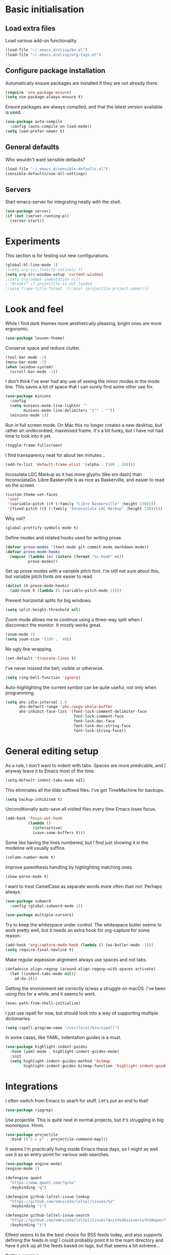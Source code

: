 * Basic initialisation
** Load extra files

Load various add-on functionality.

#+begin_src emacs-lisp
(load-file "~/.emacs.d/elisp/bn.el")
(load-file "~/.emacs.d/elisp/org-tags.el")
#+end_src

** Configure package installation

Automatically ensure packages are installed if they are not already there.

#+begin_src emacs-lisp
(require 'use-package-ensure)
(setq use-package-always-ensure t)
#+end_src

Ensure packages are always compiled, and that the latest version available is
used.

#+begin_src emacs-lisp
(use-package auto-compile
  :config (auto-compile-on-load-mode))
(setq load-prefer-newer t)
#+end_src

** General defaults

Who wouldn't want sensible defaults?

#+begin_src emacs-lisp
(load-file "~/.emacs.d/sensible-defaults.el")
(sensible-defaults/use-all-settings)
#+end_src

** Servers

Start emacs-server for integrating neatly with the shell.

#+begin_src emacs-lisp
(use-package server)
(if (not (server-running-p))
  (server-start))
#+end_src

* Experiments

This section is for testing out new configurations.

#+begin_src emacs-lisp
(global-hl-line-mode 1)
;(setq org-src-fontify-natively t)
(setq org-src-window-setup 'current-window)
;(setq org-adapt-indentation nil)
; "Breaks" if projectile is not loaded
;(setq frame-title-format '((:eval (projectile-project-name))))
#+end_src

* Look and feel

While I find dark themes more aesthetically pleasing, bright ones are more
ergonomic.

#+begin_src emacs-lisp
(use-package leuven-theme)
#+end_src

Conserve space and reduce clutter.

#+begin_src emacs-lisp
(tool-bar-mode -1)
(menu-bar-mode -1)
(when (window-system)
  (scroll-bar-mode -1))
#+end_src

I don't think I've ever had any use of seeing the minor modes in the mode line.
This saves a lot of space that I can surely find some other use for.

#+begin_src emacs-lisp
(use-package minions
  :config
  (setq minions-mode-line-lighter ""
        minions-mode-line-delimiters '("" . ""))
  (minions-mode 1))
#+end_src

Run in full screen mode. On Mac this no longer creates a new desktop, but rather
an undecorated, maximised frame. It's a bit funky, but I have not had time to
look into it yet.

#+begin_src emacs-lisp
(toggle-frame-fullscreen)
#+end_src

I find transparency neat for about ten minutes...

#+begin_src emacs-lisp
(add-to-list 'default-frame-alist '(alpha . (100 . 100)))
#+end_src

Incosolata LGC Markup as it has more glyphs (like em dash) than InconsolataGo.
Libre Baskerville is as nice as Baskerville, and easier to read on the screen.

#+begin_src emacs-lisp
(custom-theme-set-faces
 'user
 '(variable-pitch ((t (:family "Libre Baskerville" :height 130))))
 '(fixed-pitch ((t (:family "Inconsolata LGC Markup" :height 130)))))
#+end_src

Why not?

#+begin_src emacs-lisp
(global-prettify-symbols-mode t)
#+end_src

Define modes and related hooks used for writing prose.

#+begin_src emacs-lisp
(defvar prose-modes '(text-mode git-commit-mode markdown-mode))
(defvar prose-mode-hooks
  (mapcar (lambda (n) (intern (format "%s-hook" n)))
          prose-modes))
#+end_src

Set up prose modes with a variable pitch font. I'm still not sure about this,
but variable pitch fonts /are/ easier to read.

#+begin_src emacs-lisp
(dolist (h prose-mode-hooks)
  (add-hook h (lambda () (variable-pitch-mode 1))))
#+end_src

Prevent horizontal splits for big windows.

#+begin_src emacs-lisp
(setq split-height-threshold nil)
#+end_src

Zoom mode allows me to continue using a three-way split when I disconnect the
monitor. It mostly works great.

#+begin_src emacs-lisp
(zoom-mode 1)
(setq zoom-size '(100 .  40))
#+end_src

No ugly line wrapping.

#+begin_src emacs-lisp
(set-default 'truncate-lines t)
#+end_src

I've never missed the bell, visible or otherwise.

#+begin_src emacs-lisp
(setq ring-bell-function 'ignore)
#+end_src

Auto-highlighting the current symbol can be quite useful, not only when
programming.

#+begin_src emacs-lisp
(setq ahs-idle-interval 1.0
      ahs-default-range 'ahs-range-whole-buffer
      ahs-inhibit-face-list '(font-lock-comment-delimiter-face
                              font-lock-comment-face
                              font-lock-doc-face
                              font-lock-doc-string-face
                              font-lock-string-face))
#+end_src

* General editing setup

As a rule, I don't want to indent with tabs. Spaces are more predicable, and I
anyway leave it to Emacs most of the time.

#+begin_src emacs-lisp
(setq-default indent-tabs-mode nil)
#+end_src

This eliminates all the tilde suffixed files. I've got TimeMachine for backups.

#+begin_src emacs-lisp
(setq backup-inhibited t)
#+end_src

Unconditionally auto-save all visited files every time Emacs loses focus.

#+begin_src emacs-lisp
(add-hook 'focus-out-hook
          (lambda ()
            (interactive)
            (save-some-buffers t)))
#+end_src

Some like having the lines numbered, but I find just showing it in the modeline
will usually suffice.

#+begin_src emacs-lisp
(column-number-mode t)
#+end_src

Improve parenthesis handling by highlighting matching ones.

#+begin_src emacs-lisp
(show-paren-mode t)
#+end_src

I want to treat CamelCase as separate words more often than not. Perhaps always.

#+begin_src emacs-lisp
(use-package subword
  :config (global-subword-mode 1))
#+end_src

#+begin_src emacs-lisp
(use-package multiple-cursors)
#+end_src

Try to keep the whitespace under control. The whitespace butler seems to work
pretty well, but it needs an extra hook for org-capture for some reason.

#+begin_src emacs-lisp
(add-hook 'org-capture-mode-hook (lambda () (ws-butler-mode -1)))
(setq require-final-newline t)
#+end_src

Make regular expession alignment always use spaces and not tabs.

#+begin_src emacs-lisp
(defadvice align-regexp (around align-regexp-with-spaces activate)
  (let ((indent-tabs-mode nil))
    ad-do-it))
#+end_src

Getting the environment set correctly is/was a struggle on macOS. I've been
using this for a while, and it seems to work.

#+begin_src emacs-lisp
(exec-path-from-shell-initialize)
#+end_src

I just use ispell for now, but should look into a way of supporting multiple
dictionaries.

#+begin_src emacs-lisp
(setq ispell-program-name "/usr/local/bin/ispell")
#+end_src

In some cases, like YAML, indentation guides is a must.

#+begin_src emacs-lisp
(use-package highlight-indent-guides
  :hook (yaml-mode . highlight-indent-guides-mode)
  :init
  (setq highlight-indent-guides-method 'bitmap
        highlight-indent-guides-bitmap-function 'highlight-indent-guides--bitmap-line))
#+end_src

* Integrations

I often switch from Emacs to searh  for stuff.  Let's put an end to that!

#+begin_src emacs-lisp
(use-package ripgrep)
#+end_src

Use projectile. This is quite neat in normal projects, but it's struggling in
big monorepos. Hmm.

#+begin_src emacs-lisp
(use-package projectile
  :bind (("C-c p" . projectile-command-map)))
#+end_src

It seems I'm practically living inside Emacs these days, so I might as well use
it as an entry-point for various web searches.

#+begin_src emacs-lisp
(use-package engine-mode)
(engine-mode 1)

(defengine qwant
  "https://www.qwant.com/?q=%s"
  :keybinding "q")

(defengine github-loltel-issue-lookup
  "https://github.com/omnicate/loltel/issues/%s"
  :keybinding "i")

(defengine github-loltel-issue-search
  "https://github.com/omnicate/loltel/issues?q=is%%3Aissue+is%%3Aopen+%s"
  :keybinding "s")
#+end_src

Elfeed seems to be the best choice for RSS feeds today, and also supports
defining the feeds in org! I could probably point it to the roam directory and
have it pick up all the feeds based on tags, but that seems a bit extreme...

Getting warning:

In end of data:
elfeed-org.el:385:1:Warning: the following functions are not known to be
    defined: org-element-map, org-element-parse-buffer, org-element-property,
    org-element-put-property

#+begin_src emacs-lisp
(use-package elfeed-org
  :init
  (setq rmh-elfeed-org-files (list "~/.emacs.d/elfeed.org"))
  :config
  (elfeed-org))
#+end_src

Pick up authentication info.

#+begin_src emacs-lisp
(setq auth-sources '("~/.authinfo"))
#+end_src

* Programming language support

** Go

This sets up Go mode with some basic support.  The jump to definition
support is extremely limited, unfortunately.

#+begin_src emacs-lisp
(use-package go-mode
  :bind (("M-." . godef-jump))
  :hook (before-save . gofmt-before-save)
  :init
  (exec-path-from-shell-copy-env "GOPATH")
  (setq go-eldoc-gocode "/Users/bn/go/bin/gocode")
  :config
  (setq tab-width 4)
  (auto-highlight-symbol-mode 1)
  (electric-pair-mode 1)
  (electric-indent-mode 1)
  (subword-mode 1)
  (yas-minor-mode 1))

(use-package go-eldoc
  :config
  (go-eldoc-setup))

(use-package go-add-tags)
(use-package go-fill-struct)
(use-package go-playground)
#+end_src

** Elisp

   From what I hear paredit is passé, and Lispy is the new kid on the block, but
   I gave up and reverted  to paredit.

#+begin_src emacs-lisp
  (use-package paredit)
#+end_src

#+begin_src emacs-lisp
  (use-package rainbow-delimiters)
  (use-package eldoc)

  (add-hook 'emacs-lisp-mode-hook
            (lambda ()
              (paredit-mode 1)
              (rainbow-delimiters-mode 1)
              (eldoc-mode 1)))

  (org-babel-do-load-languages
   'org-babel-load-languages
   '((emacs-lisp . t)))
#+end_src

** Shell

#+begin_src emacs-lisp
(add-hook 'sh-mode-hook
          (lambda ()
            (setq sh-basic-offset 2
                  sh-indentation 2)))
#+end_src

** Graphviz

#+begin_src emacs-lisp
(use-package graphviz-dot-mode
  :init (setq graphviz-dot-view-command "xdot %s"))
#+end_src

** Haskell

#+begin_src emacs-lisp
(use-package haskell-mode)

(add-hook 'haskell-mode-hook
          (lambda ()
            (subword-mode 1)
            (electric-pair-local-mode 1)
            (haskell-doc-mode 1)))
#+end_src

** Rust

#+begin_src emacs-lisp
(use-package rust-mode)

(setq racer-cmd "~/bin/racer"
      racer-rust-src-path "~/src/thirdparty/rust/src"
      company-tooltip-align-annotations t)

(add-hook 'rust-mode-hook
          (lambda ()
            (cargo-minor-mode 1)
            (electric-pair-local-mode 1)
            (racer-mode 1)))

(add-hook 'racer-mode-hook
          (lambda ()
            (company-mode 1)))
#+end_src

** Markdown

#+begin_src emacs-lisp
(use-package markdown-mode
  :config
  (setq markdown-open-command "~/bin/mark")
  (set-face-attribute 'markdown-table-face nil :inherit 'fixed-pitch)
  (add-hook 'markdown-mode-hook (lambda () (visual-line-mode 1))))
#+end_src

** Yaml

#+begin_src emacs-lisp
(use-package yaml-mode
  :config
  (add-hook 'yaml-mode-hook
            (lambda ()
              (variable-pitch-mode -1)
              (electric-indent-mode 1))))
#+end_src

** Bazel

#+begin_src emacs-lisp
(add-to-list 'auto-mode-alist '("BUILD\\'" . bazel-mode))
#+end_src

* Helm

#+begin_src emacs-lisp
(use-package helm
  :bind (("C-h" . nil)
         ("M-x" . helm-M-x)
         ("C-x b" . helm-buffers-list)
         ("C-x M-b" . helm-recentf)
         ("C-x r b" . helm-filtered-bookmarks)
         ("C-x C-f" . helm-find-files)
         ("C-x 4 f" . find-file-other-window)
         ("C-c C-w" . org-refile)))
; I really don't get why this is needed. If it's not there, some targets, such
; as org-refile, does not seem to cause helm to be loaded/used.
(helm-mode 1)
#+end_src

#+begin_src emacs-lisp
(use-package helm-descbinds
  :after helm
  :config
  (helm-descbinds-mode 1))
#+end_src

Using Helm for projectile is great, but for some reason it barfs if I do not
bind "C-c" first.

#+begin_src emacs-lisp
(define-key global-map (kbd "C-c") (make-sparse-keymap))
(use-package helm-projectile
  :bind ("C-c p h" . helm-projectile))
#+end_src

* Key bindings

On Mac, map the command key to meta and keep the normal behaviour of
option.

#+begin_src emacs-lisp
(setq mac-command-modifier 'meta
      mac-option-modifier nil)
#+end_src

#+begin_src emacs-lisp
(use-package which-key
  :config
  (which-key-mode 1))
#+end_src

I picked up C-TAB switcing from Eclipse way back.  The reverse one is
perhaps overdoing it since I usually have no more than three buffers.

#+begin_src emacs-lisp
(global-set-key (kbd "C-<tab>")   'other-window)
(global-set-key (kbd "C-S-<tab>") 'bn/other-window-back)
(global-set-key (kbd "C-c m") 'bn/next-line-and-indent)
#+end_src

Bind a few useful functions.

#+begin_src emacs-lisp
(global-set-key (kbd "C-x \\")	    'align-regexp)
(global-set-key (kbd "C-x C-<SPC>") 'just-one-space)
#+end_src

Some stuff I missed after making an attempt at TextMate a while back.

#+begin_src emacs-lisp
(global-move-dup-mode t)
(global-set-key (kbd "C-x C-d") 'md-duplicate-down)
(global-unset-key (kbd "C-M-<up>"))
(global-unset-key (kbd "C-M-<down>"))
#+end_src

This allows quickly jumping to words in a buffer.  Awsum!

#+begin_src emacs-lisp
(global-set-key (kbd "C-M-j") 'ace-jump-mode)
#+end_src

I still consider this a bit of an experiment...

#+begin_src emacs-lisp
(global-set-key (kbd "C-?") 'help-command)
; Find another key for this.
;(global-set-key (kbd "M-?") 'mark-paragraph)
(global-set-key (kbd "C-h") 'delete-backward-char)
(global-set-key (kbd "M-h") 'backward-kill-word)
#+end_src

The ability  to move to the next/prev occurence of the current symbol
is something I missed after using IntelliJ for a while.

#+begin_src emacs-lisp
(load-library "auto-highlight-symbol")
(define-key auto-highlight-symbol-mode-map (kbd "M-p") 'ahs-backward)
(define-key auto-highlight-symbol-mode-map (kbd "M-n") 'ahs-forward)
#+end_src

Interactive regular expressions because I find it tricky to remember
the Emacs syntax for these.

#+begin_src emacs-lisp
(define-key global-map (kbd "C-c r") 'vr/replace)
(define-key global-map (kbd "C-c q") 'vr/query-replace)
#+end_src

I tend to think snippets are kind of silly (why would you keep typing
the same thing?), but with Go it becomes useful...

#+begin_src emacs-lisp
(global-set-key (kbd "C-c y") 'helm-yas-complete)
#+end_src

* Org mode

Load the almighty org-mode and do basic configuration:

- Set up global keybindings.
- Clear some local keybindings that gets in the way.
- Also switch on auto-fill-mode in order to make prose easier to write.
- Ensure tables and blocks are still in monospace.

#+begin_src emacs-lisp
(use-package org
  :ensure org-plus-contrib
  :bind (("C-c a" . org-agenda)
         ("C-c l" . org-store-link)
         ("C-c c" . org-capture)
         ("C-c C-x C-j" . org-clock-goto)
         :map org-mode-map
         ("C-<tab>" . nil)
         ("M-h" . nil))
  :config
  (setq org-edit-src-content-indentation 0)
  (set-face-attribute 'org-block  nil :inherit 'fixed-pitch)
  (set-face-attribute 'org-table nil :inherit 'fixed-pitch)
  (add-hook 'org-mode-hook #'auto-fill-mode 1))
#+end_src

Set up fast selection for tags. Lots of them! Lowercase characters are for
categories, uppercase for contexts, including people. I could perhaps switch to
digits for contexts if clashes become a problem..

#+begin_src emacs-lisp
(setq org-tag-alist '(("admin" . ?a)
                      ("emacs" . ?e)
                      ("integrators" . ?i)
                      ("mdg" . ?m)
                      ("org" . ?o)
                      ("read" . ?r)
                      (:newline)
                      ("@home" . ?H)
                      ("@office" . ?O)
                      ("@standup" . ?S)
                      ("@tlf" . ?T)))
#+end_src

  Maybe everything should always auto-save all the time..?

#+begin_src emacs-lisp
;(add-hook 'auto-save-hook 'org-save-all-org-buffers)
#+end_src

** Some basic settings.

   I keep most of the stuff in my stuff repository. For now fleeting notes are
   recorded in an Inbox, which is a relic from an older GTD structure.

#+begin_src emacs-lisp
(setq org-directory "~/Repository"
      org-default-notes-file "~/Repository/Inbox.org"
      org-agenda-restore-windows-after-quit t
      org-agenda-window-setup 'current-window
      org-log-done t)

(setq org-todo-keywords '((sequence "NEXT(n)" "TODO(t)" "WAITING(w@)"
                                    "PROJ(p)" "INACTIVE(i)" "SOMEDAY(s)"
                                    "|" "DONE(d)" "CANCELLED(c@)")))
#+end_src

Emacs Lisp is a popular source language, so give it  its own key. As both "e"
and "E" are taken, it will have to live under "m".

#+begin_src emacs-lisp
(add-to-list 'org-structure-template-alist
             '("m" . "src emacs-lisp"))
#+end_src

Exporting to Slack allows me to edit the message in e.g. an org-mode note.

#+begin_src emacs-lisp
(use-package ox-slack)
#+end_src

#+begin_src emacs-lisp
(use-package org-bullets
  :init
  (add-hook 'org-mode-hook 'org-bullets-mode))
#+end_src

** Pomodoro

#+begin_src emacs-lisp
(use-package org-pomodoro)
#+end_src

** Contacts

It's easy to just stuff contacts into some random address book (GMail, your
phone, ...), but let's take a step back: Contacts are /people/ that you deal
with. Many of them you will deal with for years or decades. They should not just
be thrown into an address book as an afterthought.

#+begin_src emacs-lisp
(use-package org-contacts
   :ensure nil
   :after org
   :custom (org-contacts-files '("~/Repository/People/Contacts.org")))
#+end_src

** Bookmarks

#+begin_src emacs-lisp
(use-package org-cliplink
  :bind (:map org-mode-map
              ("C-c L" . org-cliplink)))
#+end_src

** Agenda setup

This is has been changing a lot, but the current idea is that I want to fetch
tasks from:

- Calendars, to show in the weekly agenda view.
- My projects repository, which is kind of legacy.
- Everything inside the interests and roles contexts.
   
#+begin_src emacs-lisp
(setq org-agenda-files
      (append
       `("~/.emacs.d/calendars"
         "~/Repository/Inbox.org"
         ,@(bn/agenda-files-recursively "~/Interests")
         ,@(bn/agenda-files-recursively "~/Roles"))))

(setq org-agenda-custom-commands
      '(("i" "Inbox"
         ((todo "NEXT"
                ((org-agenda-files (list "~/Repository/Inbox.org"))))))
        ("n" "Next actions" todo "NEXT")
        ("p" "Projects" todo "PROJ")
        ("r" "Review"
         ((agenda)
          (stuck "")
          (tags-todo "@office")
          (tags-todo "@reading")
          (tags-todo "@home")
          (tags-todo "@project")))
        ("D" "Daily action list"
         ((agenda "" ((org-agenda-ndays 1)
                      (org-agenda-sorting-strategy
                       (quote ((agenda time-up priority-down tag-up) )))
                      (org-deadline-warning-days 0)))))))
#+end_src

** Capture and refile

Capture templates. NEXT is used for tasks I can start working on right away,
while TODO are effectively blocked. PROJ is for longer lived tasks with
sub-tasks. These are treated separately in weekly and daily reviews. MEETING is
used to record meetings, but I don't use it very often, so it's a candidate for
removal.

I use Diary to make a quick summary of the day, or when I have completed
significant tasks. Contacts is for recording new contacts, but it's mostly
experimental. Then there are templates for recurring meetings/standups that I
use for recording the outcome of these, and for tracking the time spent.

#+begin_src emacs-lisp
(setq org-capture-templates
      `(("n" "NEXT" entry (file+headline org-default-notes-file "Tasks")
         "* NEXT %i%?")
        ("t" "TODO" entry (file+headline org-default-notes-file "Tasks")
         "* TODO %i%?")
        ("p" "PROJ" entry (file+headline org-default-notes-file "Tasks")
         "* PROJ %i%?")
        ("mw" "Meeting" entry (file+datetree "~/Roles/TechLeadWG2/Meetings.org")
         "* NEXT %? :meeting:\n%U" :clock-in t :clock-resume t)
        ("d" "Diary" entry (file+datetree "~/Repository/Timeline/Diary.org")
         "* %?\n%U\n" :clock-in t :clock-resume t)
        ("c" "Contacts" entry (file ,(car (org-contacts-files)))
         "* %(org-contacts-template-name)
  :PROPERTIES:
  :EMAIL: %^{Email| }
  :PHONE: %^{Phone| }
  :END:\n** %u %?")
        ("s" "Standup" item
         (file+olp+datetree "~/Roles/TechLeadWG2/Recurring.org" "Standups")
         "%?\n" :clock-in t :clock-resume t)
        ("l" "Tech lead sync" item
         (file+olp+datetree "~/Roles/TechLeadWG2/Recurring.org" "Tech lead syncs")
         "%?\n" :clock-in t :clock-resume t)
        ("b" "Bookmark" entry (file "~/Bookmarks.org")
         "* %(org-cliplink-capture)\n%?" :empty-lines 1)))
#+end_src

I've dumbed down the refiling targets to just consider all the agenda files at
level one.

#+begin_src emacs-lisp
(setq org-refile-targets '((org-agenda-files :maxlevel . 2)))
#+end_src

** Roam

 Let's try to use the new Repository structure for org-roam. An alternative
 would have been to store it as a Context, but it's probably more of a cross
 context thing.

#+begin_src emacs-lisp
(setq org-roam-directory "~/Repository/Roam")
#+end_src

 Start org-roam and bind the most useful functions behind the ~C-c n~ prefix.

#+begin_src emacs-lisp
(use-package org-roam
    :ensure t
    :bind (("C-c n f" . org-roam-find-file)
           :map org-roam-mode-map
           (("C-c n l" . org-roam)
            ("C-c n g" . org-roam-graph)
            ("C-c n t a" . org-roam-tag-add)
            ("C-c n t d" . org-roam-tag-delete))
           :map org-mode-map
           (("C-c n i" . org-roam-insert)
            ("C-c n I" . org-roam-insert-immediate)))
    :hook (after-init . org-roam-mode)
    :init
    (make-directory org-roam-directory t)
    :config
    (setq org-roam-completion-system 'helm))
 #+end_src

 Also set up org-journal with org-roam for fleeting notes, i.e. notes
 that are not connected to a particular project.

#+begin_src emacs-lisp
(use-package org-journal
  :bind
  ("C-c n j" . org-journal-new-entry)
  :init
  (setq org-journal-file-type 'weekly
        org-journal-dir org-roam-directory
        org-journal-date-prefix "* "
        org-journal-file-header "#+title: %Y journal, week %V\n"
        org-journal-file-format "%Y-%V.org"
        org-journal-date-format "%A, %d %B %Y"
        org-journal-carryover-items ""))
 #+end_src

* Version control

Bind magit to ~C-x g~, and unbind ~C-<tab>~ since it's used for switching
buffers.

#+begin_src emacs-lisp
(use-package magit
  :bind (("C-x g" . magit)
         :map magit-mode-map
         ("C-<tab>" . nil)))

(use-package forge
  :after magit)
#+end_src
